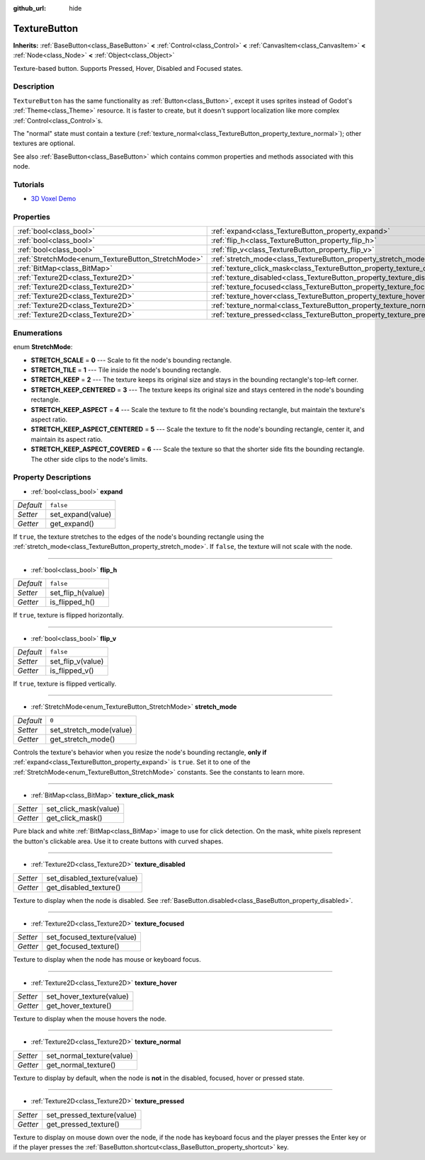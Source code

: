 :github_url: hide

.. Generated automatically by doc/tools/make_rst.py in Godot's source tree.
.. DO NOT EDIT THIS FILE, but the TextureButton.xml source instead.
.. The source is found in doc/classes or modules/<name>/doc_classes.

.. _class_TextureButton:

TextureButton
=============

**Inherits:** :ref:`BaseButton<class_BaseButton>` **<** :ref:`Control<class_Control>` **<** :ref:`CanvasItem<class_CanvasItem>` **<** :ref:`Node<class_Node>` **<** :ref:`Object<class_Object>`

Texture-based button. Supports Pressed, Hover, Disabled and Focused states.

Description
-----------

``TextureButton`` has the same functionality as :ref:`Button<class_Button>`, except it uses sprites instead of Godot's :ref:`Theme<class_Theme>` resource. It is faster to create, but it doesn't support localization like more complex :ref:`Control<class_Control>`\ s.

The "normal" state must contain a texture (:ref:`texture_normal<class_TextureButton_property_texture_normal>`); other textures are optional.

See also :ref:`BaseButton<class_BaseButton>` which contains common properties and methods associated with this node.

Tutorials
---------

- `3D Voxel Demo <https://godotengine.org/asset-library/asset/676>`__

Properties
----------

+----------------------------------------------------+----------------------------------------------------------------------------+-----------+
| :ref:`bool<class_bool>`                            | :ref:`expand<class_TextureButton_property_expand>`                         | ``false`` |
+----------------------------------------------------+----------------------------------------------------------------------------+-----------+
| :ref:`bool<class_bool>`                            | :ref:`flip_h<class_TextureButton_property_flip_h>`                         | ``false`` |
+----------------------------------------------------+----------------------------------------------------------------------------+-----------+
| :ref:`bool<class_bool>`                            | :ref:`flip_v<class_TextureButton_property_flip_v>`                         | ``false`` |
+----------------------------------------------------+----------------------------------------------------------------------------+-----------+
| :ref:`StretchMode<enum_TextureButton_StretchMode>` | :ref:`stretch_mode<class_TextureButton_property_stretch_mode>`             | ``0``     |
+----------------------------------------------------+----------------------------------------------------------------------------+-----------+
| :ref:`BitMap<class_BitMap>`                        | :ref:`texture_click_mask<class_TextureButton_property_texture_click_mask>` |           |
+----------------------------------------------------+----------------------------------------------------------------------------+-----------+
| :ref:`Texture2D<class_Texture2D>`                  | :ref:`texture_disabled<class_TextureButton_property_texture_disabled>`     |           |
+----------------------------------------------------+----------------------------------------------------------------------------+-----------+
| :ref:`Texture2D<class_Texture2D>`                  | :ref:`texture_focused<class_TextureButton_property_texture_focused>`       |           |
+----------------------------------------------------+----------------------------------------------------------------------------+-----------+
| :ref:`Texture2D<class_Texture2D>`                  | :ref:`texture_hover<class_TextureButton_property_texture_hover>`           |           |
+----------------------------------------------------+----------------------------------------------------------------------------+-----------+
| :ref:`Texture2D<class_Texture2D>`                  | :ref:`texture_normal<class_TextureButton_property_texture_normal>`         |           |
+----------------------------------------------------+----------------------------------------------------------------------------+-----------+
| :ref:`Texture2D<class_Texture2D>`                  | :ref:`texture_pressed<class_TextureButton_property_texture_pressed>`       |           |
+----------------------------------------------------+----------------------------------------------------------------------------+-----------+

Enumerations
------------

.. _enum_TextureButton_StretchMode:

.. _class_TextureButton_constant_STRETCH_SCALE:

.. _class_TextureButton_constant_STRETCH_TILE:

.. _class_TextureButton_constant_STRETCH_KEEP:

.. _class_TextureButton_constant_STRETCH_KEEP_CENTERED:

.. _class_TextureButton_constant_STRETCH_KEEP_ASPECT:

.. _class_TextureButton_constant_STRETCH_KEEP_ASPECT_CENTERED:

.. _class_TextureButton_constant_STRETCH_KEEP_ASPECT_COVERED:

enum **StretchMode**:

- **STRETCH_SCALE** = **0** --- Scale to fit the node's bounding rectangle.

- **STRETCH_TILE** = **1** --- Tile inside the node's bounding rectangle.

- **STRETCH_KEEP** = **2** --- The texture keeps its original size and stays in the bounding rectangle's top-left corner.

- **STRETCH_KEEP_CENTERED** = **3** --- The texture keeps its original size and stays centered in the node's bounding rectangle.

- **STRETCH_KEEP_ASPECT** = **4** --- Scale the texture to fit the node's bounding rectangle, but maintain the texture's aspect ratio.

- **STRETCH_KEEP_ASPECT_CENTERED** = **5** --- Scale the texture to fit the node's bounding rectangle, center it, and maintain its aspect ratio.

- **STRETCH_KEEP_ASPECT_COVERED** = **6** --- Scale the texture so that the shorter side fits the bounding rectangle. The other side clips to the node's limits.

Property Descriptions
---------------------

.. _class_TextureButton_property_expand:

- :ref:`bool<class_bool>` **expand**

+-----------+-------------------+
| *Default* | ``false``         |
+-----------+-------------------+
| *Setter*  | set_expand(value) |
+-----------+-------------------+
| *Getter*  | get_expand()      |
+-----------+-------------------+

If ``true``, the texture stretches to the edges of the node's bounding rectangle using the :ref:`stretch_mode<class_TextureButton_property_stretch_mode>`. If ``false``, the texture will not scale with the node.

----

.. _class_TextureButton_property_flip_h:

- :ref:`bool<class_bool>` **flip_h**

+-----------+-------------------+
| *Default* | ``false``         |
+-----------+-------------------+
| *Setter*  | set_flip_h(value) |
+-----------+-------------------+
| *Getter*  | is_flipped_h()    |
+-----------+-------------------+

If ``true``, texture is flipped horizontally.

----

.. _class_TextureButton_property_flip_v:

- :ref:`bool<class_bool>` **flip_v**

+-----------+-------------------+
| *Default* | ``false``         |
+-----------+-------------------+
| *Setter*  | set_flip_v(value) |
+-----------+-------------------+
| *Getter*  | is_flipped_v()    |
+-----------+-------------------+

If ``true``, texture is flipped vertically.

----

.. _class_TextureButton_property_stretch_mode:

- :ref:`StretchMode<enum_TextureButton_StretchMode>` **stretch_mode**

+-----------+-------------------------+
| *Default* | ``0``                   |
+-----------+-------------------------+
| *Setter*  | set_stretch_mode(value) |
+-----------+-------------------------+
| *Getter*  | get_stretch_mode()      |
+-----------+-------------------------+

Controls the texture's behavior when you resize the node's bounding rectangle, **only if** :ref:`expand<class_TextureButton_property_expand>` is ``true``. Set it to one of the :ref:`StretchMode<enum_TextureButton_StretchMode>` constants. See the constants to learn more.

----

.. _class_TextureButton_property_texture_click_mask:

- :ref:`BitMap<class_BitMap>` **texture_click_mask**

+----------+-----------------------+
| *Setter* | set_click_mask(value) |
+----------+-----------------------+
| *Getter* | get_click_mask()      |
+----------+-----------------------+

Pure black and white :ref:`BitMap<class_BitMap>` image to use for click detection. On the mask, white pixels represent the button's clickable area. Use it to create buttons with curved shapes.

----

.. _class_TextureButton_property_texture_disabled:

- :ref:`Texture2D<class_Texture2D>` **texture_disabled**

+----------+-----------------------------+
| *Setter* | set_disabled_texture(value) |
+----------+-----------------------------+
| *Getter* | get_disabled_texture()      |
+----------+-----------------------------+

Texture to display when the node is disabled. See :ref:`BaseButton.disabled<class_BaseButton_property_disabled>`.

----

.. _class_TextureButton_property_texture_focused:

- :ref:`Texture2D<class_Texture2D>` **texture_focused**

+----------+----------------------------+
| *Setter* | set_focused_texture(value) |
+----------+----------------------------+
| *Getter* | get_focused_texture()      |
+----------+----------------------------+

Texture to display when the node has mouse or keyboard focus.

----

.. _class_TextureButton_property_texture_hover:

- :ref:`Texture2D<class_Texture2D>` **texture_hover**

+----------+--------------------------+
| *Setter* | set_hover_texture(value) |
+----------+--------------------------+
| *Getter* | get_hover_texture()      |
+----------+--------------------------+

Texture to display when the mouse hovers the node.

----

.. _class_TextureButton_property_texture_normal:

- :ref:`Texture2D<class_Texture2D>` **texture_normal**

+----------+---------------------------+
| *Setter* | set_normal_texture(value) |
+----------+---------------------------+
| *Getter* | get_normal_texture()      |
+----------+---------------------------+

Texture to display by default, when the node is **not** in the disabled, focused, hover or pressed state.

----

.. _class_TextureButton_property_texture_pressed:

- :ref:`Texture2D<class_Texture2D>` **texture_pressed**

+----------+----------------------------+
| *Setter* | set_pressed_texture(value) |
+----------+----------------------------+
| *Getter* | get_pressed_texture()      |
+----------+----------------------------+

Texture to display on mouse down over the node, if the node has keyboard focus and the player presses the Enter key or if the player presses the :ref:`BaseButton.shortcut<class_BaseButton_property_shortcut>` key.

.. |virtual| replace:: :abbr:`virtual (This method should typically be overridden by the user to have any effect.)`
.. |const| replace:: :abbr:`const (This method has no side effects. It doesn't modify any of the instance's member variables.)`
.. |vararg| replace:: :abbr:`vararg (This method accepts any number of arguments after the ones described here.)`
.. |constructor| replace:: :abbr:`constructor (This method is used to construct a type.)`
.. |static| replace:: :abbr:`static (This method doesn't need an instance to be called, so it can be called directly using the class name.)`
.. |operator| replace:: :abbr:`operator (This method describes a valid operator to use with this type as left-hand operand.)`

